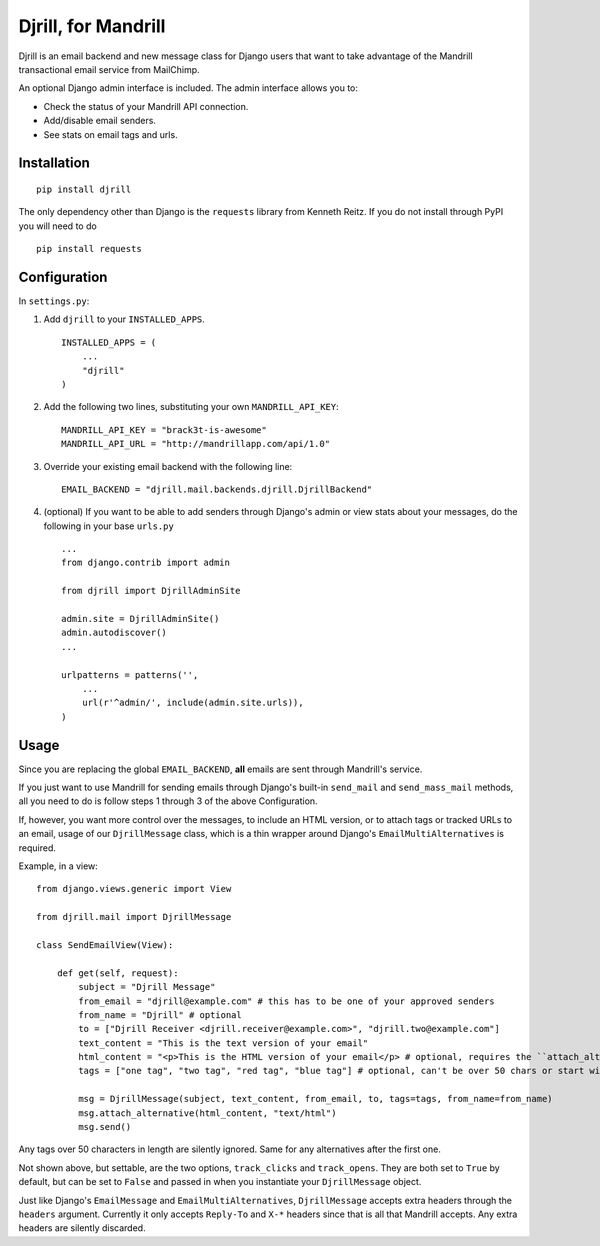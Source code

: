 Djrill, for Mandrill
====================

Djrill is an email backend and new message class for Django users that want to take advantage of the Mandrill transactional 
email service from MailChimp.

An optional Django admin interface is included. The admin interface allows you to:

* Check the status of your Mandrill API connection.
* Add/disable email senders.
* See stats on email tags and urls.

Installation
------------

::

    pip install djrill

The only dependency other than Django is the ``requests`` library from Kenneth Reitz. If you do not 
install through PyPI you will need to do ::

    pip install requests

Configuration
-------------

In ``settings.py``:

1. Add ``djrill`` to your ``INSTALLED_APPS``. ::

    INSTALLED_APPS = (
        ...
        "djrill"
    )

2. Add the following two lines, substituting your own ``MANDRILL_API_KEY``::

    MANDRILL_API_KEY = "brack3t-is-awesome"
    MANDRILL_API_URL = "http://mandrillapp.com/api/1.0"

3. Override your existing email backend with the following line::

    EMAIL_BACKEND = "djrill.mail.backends.djrill.DjrillBackend"

4. (optional) If you want to be able to add senders through Django's admin or view stats about your 
   messages, do the following in your base ``urls.py`` ::

    ...
    from django.contrib import admin

    from djrill import DjrillAdminSite

    admin.site = DjrillAdminSite()
    admin.autodiscover()
    ...

    urlpatterns = patterns('',
        ...
        url(r'^admin/', include(admin.site.urls)),
    )

Usage
-----

Since you are replacing the global ``EMAIL_BACKEND``, **all** emails are sent through Mandrill's service.

If you just want to use Mandrill for sending emails through Django's built-in ``send_mail`` and ``send_mass_mail`` methods, all 
you need to do is follow steps 1 through 3 of the above Configuration.

If, however, you want more control over the messages, to include an HTML version, or to attach tags or tracked URLs to an email, 
usage of our ``DjrillMessage`` class, which is a thin wrapper around Django's ``EmailMultiAlternatives`` is required.

Example, in a view: ::

    from django.views.generic import View

    from djrill.mail import DjrillMessage

    class SendEmailView(View):

        def get(self, request):
            subject = "Djrill Message"
            from_email = "djrill@example.com" # this has to be one of your approved senders
            from_name = "Djrill" # optional
            to = ["Djrill Receiver <djrill.receiver@example.com>", "djrill.two@example.com"]
            text_content = "This is the text version of your email"
            html_content = "<p>This is the HTML version of your email</p> # optional, requires the ``attach_alternative`` line below
            tags = ["one tag", "two tag", "red tag", "blue tag"] # optional, can't be over 50 chars or start with an underscore

            msg = DjrillMessage(subject, text_content, from_email, to, tags=tags, from_name=from_name)
            msg.attach_alternative(html_content, "text/html")
            msg.send()

Any tags over 50 characters in length are silently ignored. Same for any alternatives after the first one.

Not shown above, but settable, are the two options, ``track_clicks`` and ``track_opens``. They are both set to ``True`` by 
default, but can be set to ``False`` and passed in when you instantiate your ``DjrillMessage`` object.

Just like Django's ``EmailMessage`` and ``EmailMultiAlternatives``, ``DjrillMessage`` accepts extra headers through the 
``headers`` argument. Currently it only accepts ``Reply-To`` and ``X-*`` headers since that is all that Mandrill accepts. Any 
extra headers are silently discarded.
